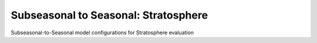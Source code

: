 Subseasonal to Seasonal: Stratosphere
-------------------------------------
Subseasonal-to-Seasonal model configurations for Stratosphere evaluation
